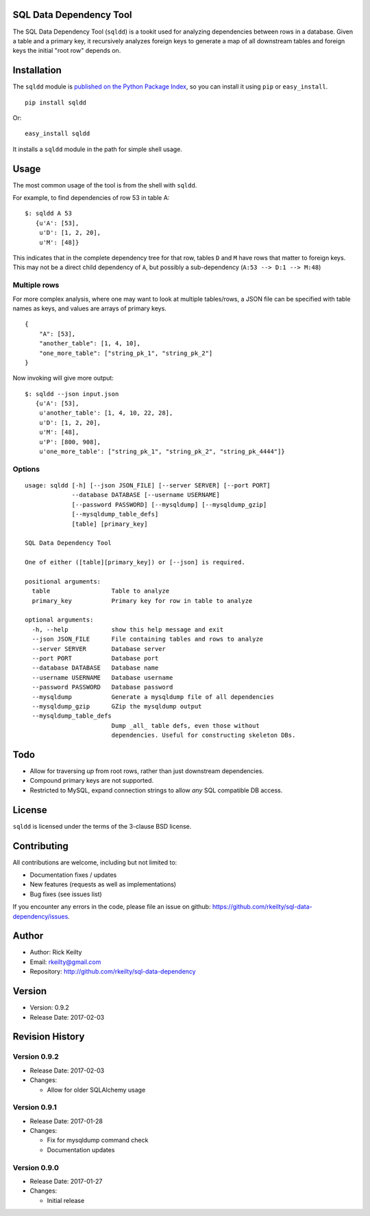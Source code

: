 SQL Data Dependency Tool
========================

The SQL Data Dependency Tool (``sqldd``) is a tookit used for analyzing dependencies between rows in a database.  Given a table and a primary key, it recursively analyzes foreign keys to generate a map of all downstream tables and foreign keys the initial "root row" depends on.

Installation
============

The ``sqldd`` module is `published on the Python Package
Index <https://pypi.python.org/pypi/sqldd>`__, so you can
install it using ``pip`` or ``easy_install``.

::

    pip install sqldd

Or:

::

    easy_install sqldd

It installs a ``sqldd`` module in the path for simple shell usage.

Usage
=====

The most common usage of the tool is from the shell with ``sqldd``.

For example, to find dependencies of row 53 in table A:
::

    $: sqldd A 53
       {u'A': [53],
        u'D': [1, 2, 20],
        u'M': [48]}

This indicates that in the complete dependency tree for that row, tables ``D`` and ``M`` have rows that matter to foreign keys.  This may not be a direct child dependency of ``A``, but possibly a sub-dependency (``A:53 --> D:1 --> M:48``)

Multiple rows
-------------
For more complex analysis, where one may want to look at multiple tables/rows, a JSON file can be specified with table names as keys, and values are arrays of primary keys.

::

    {
        "A": [53],
        "another_table": [1, 4, 10],
        "one_more_table": ["string_pk_1", "string_pk_2"]
    }
    
Now invoking will give more output:

::

    $: sqldd --json input.json
       {u'A': [53],
        u'another_table': [1, 4, 10, 22, 28],
        u'D': [1, 2, 20],
        u'M': [48],
        u'P': [800, 908],
        u'one_more_table': ["string_pk_1", "string_pk_2", "string_pk_4444"]}

Options
-------
::
    
    usage: sqldd [-h] [--json JSON_FILE] [--server SERVER] [--port PORT]
                 --database DATABASE [--username USERNAME]
                 [--password PASSWORD] [--mysqldump] [--mysqldump_gzip]
                 [--mysqldump_table_defs]
                 [table] [primary_key]

    SQL Data Dependency Tool
    
    One of either ([table][primary_key]) or [--json] is required.

    positional arguments:
      table                 Table to analyze
      primary_key           Primary key for row in table to analyze

    optional arguments:
      -h, --help            show this help message and exit
      --json JSON_FILE      File containing tables and rows to analyze
      --server SERVER       Database server
      --port PORT           Database port
      --database DATABASE   Database name
      --username USERNAME   Database username
      --password PASSWORD   Database password
      --mysqldump           Generate a mysqldump file of all dependencies
      --mysqldump_gzip      GZip the mysqldump output
      --mysqldump_table_defs
                            Dump _all_ table defs, even those without
                            dependencies. Useful for constructing skeleton DBs.

Todo
====
- Allow for traversing *up* from root rows, rather than just downstream dependencies.
- Compound primary keys are not supported.
- Restricted to MySQL, expand connection strings to allow *any* SQL compatible DB access.

License
=======

``sqldd`` is licensed under the terms of the 3-clause BSD license.

Contributing
============

All contributions are welcome, including but not limited to:

-  Documentation fixes / updates
-  New features (requests as well as implementations)
-  Bug fixes (see issues list)

If you encounter any errors in the code, please file an issue on github:
https://github.com/rkeilty/sql-data-dependency/issues.

Author
======

-  Author: Rick Keilty
-  Email: rkeilty@gmail.com
-  Repository: http://github.com/rkeilty/sql-data-dependency

Version
=======

-  Version: 0.9.2
-  Release Date: 2017-02-03

Revision History
================

Version 0.9.2
-------------

-  Release Date: 2017-02-03
-  Changes:

   -  Allow for older SQLAlchemy usage

Version 0.9.1
-------------

-  Release Date: 2017-01-28
-  Changes:

   -  Fix for mysqldump command check
   -  Documentation updates

Version 0.9.0
-------------

-  Release Date: 2017-01-27
-  Changes:

   -  Initial release
